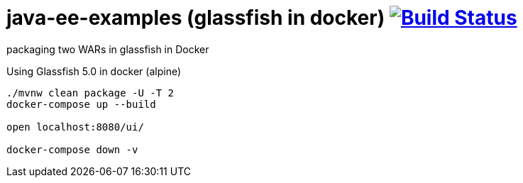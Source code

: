 = java-ee-examples (glassfish in docker) image:https://travis-ci.org/daggerok/java-ee-examples.svg?branch=master["Build Status", link="https://travis-ci.org/daggerok/java-ee-examples"]

//tag::content[]

packaging two WARs in glassfish in Docker

.Using Glassfish 5.0 in docker (alpine)
----
./mvnw clean package -U -T 2
docker-compose up --build

open localhost:8080/ui/

docker-compose down -v
----

//end::content[]
